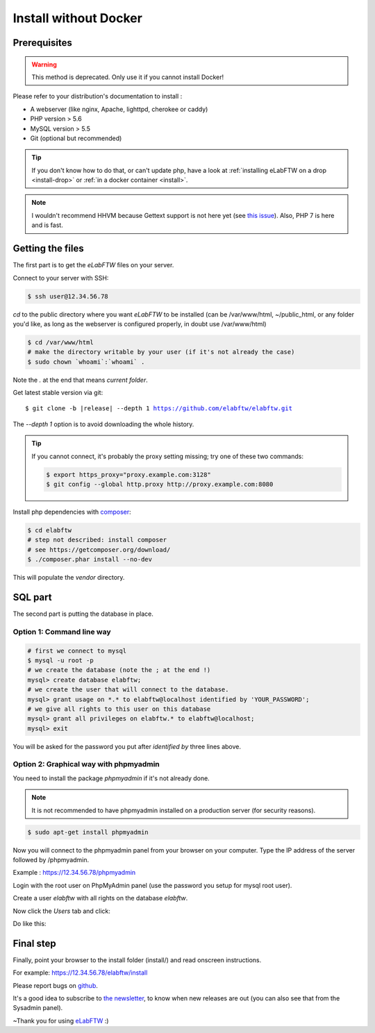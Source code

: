 .. _install-oldschool:

Install without Docker
======================

.. image:: img/gnulinux.png
    :align: center
    :alt: gnulinux
.. image:: img/beastie.png
    :align: right
    :alt: beastie

Prerequisites
-------------

.. warning:: This method is deprecated. Only use it if you cannot install Docker!

Please refer to your distribution's documentation to install :

* A webserver (like nginx, Apache, lighttpd, cherokee or caddy)
* PHP version > 5.6
* MySQL version > 5.5
* Git (optional but recommended)

.. tip:: If you don't know how to do that, or can't update php, have a look at :ref:`installing eLabFTW on a drop <install-drop>` or :ref:`in a docker container <install>`.

.. note:: I wouldn't recommend HHVM because Gettext support is not here yet (see `this issue <https://github.com/facebook/hhvm/issues/1228>`_). Also, PHP 7 is here and is fast.

Getting the files
-----------------

The first part is to get the `eLabFTW` files on your server.

Connect to your server with SSH:

.. code-block:: bash

    $ ssh user@12.34.56.78

`cd` to the public directory where you want `eLabFTW` to be installed (can be /var/www/html, ~/public\_html, or any folder you'd like, as long as the webserver is configured properly, in doubt use /var/www/html)

.. code-block:: bash

    $ cd /var/www/html
    # make the directory writable by your user (if it's not already the case)
    $ sudo chown `whoami`:`whoami` .

Note the `.` at the end that means `current folder`.

Get latest stable version via git:

.. we have to use parsed-literal here and not code-block otherwise the substitution doesn't work :/

.. parsed-literal::

    $ git clone -b |release| --depth 1 https://github.com/elabftw/elabftw.git

The `--depth 1` option is to avoid downloading the whole history.

.. tip:: If you cannot connect, it's probably the proxy setting missing; try one of these two commands:

    .. code-block:: bash

        $ export https_proxy="proxy.example.com:3128"
        $ git config --global http.proxy http://proxy.example.com:8080

Install php dependencies with `composer <https://getcomposer.org/download/>`_:

.. code-block:: bash

    $ cd elabftw
    # step not described: install composer
    # see https://getcomposer.org/download/
    $ ./composer.phar install --no-dev

This will populate the `vendor` directory.


SQL part
--------

The second part is putting the database in place.

Option 1: Command line way
^^^^^^^^^^^^^^^^^^^^^^^^^^

.. code-block:: bash

    # first we connect to mysql
    $ mysql -u root -p
    # we create the database (note the ; at the end !)
    mysql> create database elabftw;
    # we create the user that will connect to the database.
    mysql> grant usage on *.* to elabftw@localhost identified by 'YOUR_PASSWORD';
    # we give all rights to this user on this database
    mysql> grant all privileges on elabftw.* to elabftw@localhost;
    mysql> exit

You will be asked for the password you put after `identified by` three lines above.


Option 2: Graphical way with phpmyadmin
^^^^^^^^^^^^^^^^^^^^^^^^^^^^^^^^^^^^^^^

You need to install the package `phpmyadmin` if it's not already done.

.. note:: It is not recommended to have phpmyadmin installed on a production server (for security reasons).

.. code-block:: bash

    $ sudo apt-get install phpmyadmin

Now you will connect to the phpmyadmin panel from your browser on your computer. Type the IP address of the server followed by /phpmyadmin.

Example : https://12.34.56.78/phpmyadmin

Login with the root user on PhpMyAdmin panel (use the password you setup for mysql root user).

Create a user `elabftw` with all rights on the database `elabftw`.

Now click the `Users` tab and click:

.. image:: img/adduser.png

Do like this:

.. image:: img/phpmyadmin.png

Final step
----------

Finally, point your browser to the install folder (install/) and read onscreen instructions.

For example: https://12.34.56.78/elabftw/install

Please report bugs on `github <https://github.com/elabftw/elabftw/issues>`_.

It's a good idea to subscribe to `the newsletter <http://elabftw.us12.list-manage1.com/subscribe?u=61950c0fcc7a849dbb4ef1b89&id=04086ba197>`_, to know when new releases are out (you can also see that from the Sysadmin panel).

~Thank you for using `eLabFTW <https://www.elabftw.net>`_ :)
